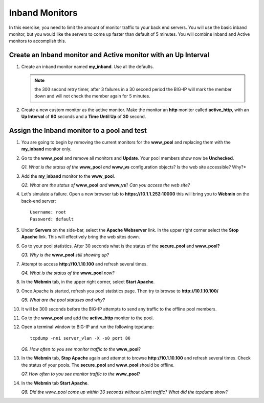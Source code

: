 Inband Monitors
===============

In this exercise, you need to limit the amount of monitor traffic to your back end servers. You will use the basic inband monitor, but you
would like the servers to come up faster than default of 5 minutes. You will combine Inband and Active monitors to accomplish this.

Create an Inband monitor and Active monitor with an Up Interval
---------------------------------------------------------------

#. Create an inband monitor named **my\_inband**.  Use all the defaults.

   .. NOTE:: the 300 second retry timer, after 3 failures in a 30 second period the BIG-IP will mark the member down and will not check the member again for 5 minutes.

#. Create a new custom monitor as the active monitor. Make the monitor an **http** monitor called **active\_http**, with an **Up Interval** of **60** seconds and a **Time Until Up** of **30** second.

Assign the Inband monitor to a pool and test
--------------------------------------------

#. You are going to begin by removing the current monitors for the **www\_pool** and replacing them with the **my\_inband** monitor only.

#. Go to the **www\_pool** and remove all monitors and **Update**. Your pool members show now be **Unchecked**.

   *Q1. What is the status of the* **www\_pool** *and* **www\_vs** configuration objects? Is the web site accessible? Why?*

#. Add the **my\_inband** monitor to the **www\_pool**.

   *Q2. What are the status of* **www\_pool** *and* **www\_vs**? *Can you access the web site?*

#. Let's simulate a failure. Open a new browser tab to **https://10.1.1.252:10000** this will bring you to **Webmin** on the back-end server::

      Username: root 
      Password: default

#. Under **Servers** on the side-bar, select the **Apache Webserver** link. In the upper right corner select the **Stop Apache** link. This will effectively bring the web sites down.

#. Go to your pool statistics. After 30 seconds what is the status of the **secure\_pool** and **www\_pool?**

   *Q3. Why is the* **www\_pool** *still showing up?*

#. Attempt to access **http://10.1.10.100** and refresh several times.

   *Q4. What is the status of the* **www\_pool** *now?*

#. In the **Webmin** tab, in the upper right corner, select **Start Apache**.

#. Once Apache is started, refresh you pool statistics page. Then try to browse to **http://10.1.10.100/**

   *Q5. What are the pool statuses and why?*

#. It will be 300 seconds before the BIG-IP attempts to send any traffic to the offline pool members.

#. Go to the **www\_pool** and add the **active\_http** monitor to the pool.

#. Open a terminal window to BIG-IP and run the following tcpdump::

      tcpdump -nni server_vlan -X -s0 port 80

   *Q6. How often to you see monitor traffic to the* **www\_pool**?

#. In the **Webmin** tab, **Stop Apache** again and attempt to browse **http://10.1.10.100** and refresh several times. Check the status of your pools. The **secure\_pool** and **www\_pool** should be offline.

   *Q7. How often to you see monitor traffic to the* **www\_pool**?

#. In the **Webmin** tab **Start Apache**.

   *Q8. Did the www\_pool come up within 30 seconds without client traffic?  What did the tcpdump show?*
